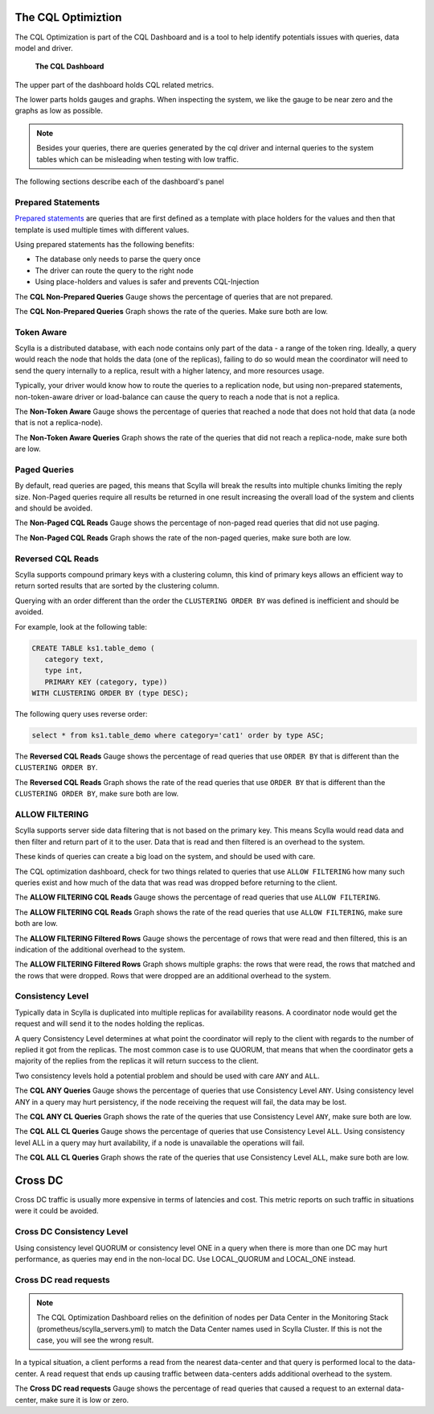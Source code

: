 The CQL Optimiztion
===================

The CQL Optimization is part of the CQL Dashboard and is a tool to help identify potentials issues with queries, data model and driver.

.. figure:: cql_optimization_master.png

    **The CQL Dashboard**

The upper part of the dashboard holds CQL related metrics.

The lower parts holds gauges and graphs. When inspecting the system, we like the gauge to be near zero and the graphs as low as possible.

.. note::  Besides your queries, there are queries generated by the cql driver and internal queries to the system tables which can be misleading when testing with low traffic.

The following sections describe each of the dashboard's panel

Prepared Statements
^^^^^^^^^^^^^^^^^^^

`Prepared statements`_ are queries that are first defined as a template with place holders for the values and then that template is used
multiple times with different values.

.. _`Prepared statements`: /getting-started/definitions/#prepared-statements


Using prepared statements has the following benefits:

* The database only needs to parse the query once
* The driver can route the query to the right node
* Using place-holders and values is safer and prevents CQL-Injection

The **CQL Non-Prepared Queries** Gauge shows the percentage of queries that are not prepared.

The **CQL Non-Prepared Queries** Graph shows the rate of the queries. Make sure both are low.

Token Aware
^^^^^^^^^^^

Scylla is a distributed database, with each node contains only part of the data - a range of the token ring.
Ideally, a query would reach the node that holds the data (one of the replicas), failing to do so would mean the coordinator
will need to send the query internally to a replica, result with a higher latency,
and more resources usage.

Typically, your driver would know how to route the queries to a replication node, but using non-prepared statements, non-token-aware driver
or load-balance can cause the query to reach a node that is not a replica.

The **Non-Token Aware** Gauge shows the percentage of queries that reached a node that does not hold that data (a node that is not a replica-node).

The **Non-Token Aware Queries** Graph shows the rate of the queries that did not reach a replica-node, make sure both are low.

Paged Queries
^^^^^^^^^^^^^

By default, read queries are paged, this means that Scylla will break the results into multiple chunks limiting the reply size.
Non-Paged queries require all results be returned in one result increasing the overall load of the system and clients and should be avoided.

The **Non-Paged CQL Reads** Gauge shows the percentage of non-paged read queries that did not use paging.

The **Non-Paged CQL Reads** Graph shows the rate of the non-paged queries, make sure both are low.


Reversed CQL Reads
^^^^^^^^^^^^^^^^^^

Scylla supports compound primary keys with a clustering column, this kind of primary keys allows an efficient way
to return sorted results that are sorted by the clustering column.

Querying with an order different than the order the ``CLUSTERING ORDER BY`` was defined is inefficient and should be avoided.

For example, look at the following table:

.. code-block:: shell

    CREATE TABLE ks1.table_demo (
       category text,
       type int,
       PRIMARY KEY (category, type))
    WITH CLUSTERING ORDER BY (type DESC);


The following query uses reverse order:

.. code-block:: shell

    select * from ks1.table_demo where category='cat1' order by type ASC;

The **Reversed CQL Reads** Gauge shows the percentage of read queries that use ``ORDER BY`` that is different than the ``CLUSTERING ORDER BY``.

The **Reversed CQL Reads** Graph shows the rate of the read queries that use ``ORDER BY`` that is different than the ``CLUSTERING ORDER BY``, make sure both are low.

ALLOW FILTERING
^^^^^^^^^^^^^^^

Scylla supports server side data filtering that is not based on the primary key. This means Scylla would read data and then filter and
return part of it to the user. Data that is read and then filtered is an overhead to the system.

These kinds of queries can create a big load on the system, and should be used with care.

The CQL optimization dashboard, check for two things related to queries that use ``ALLOW FILTERING`` how many such queries exist and how much of the data that was read was
dropped before returning to the client.

The **ALLOW FILTERING CQL Reads** Gauge shows the percentage of read queries that use ``ALLOW FILTERING``.

The **ALLOW FILTERING CQL Reads** Graph shows the rate of the read queries that use ``ALLOW FILTERING``, make sure both are low.

The **ALLOW FILTERING Filtered Rows** Gauge shows the percentage of rows that were read and then filtered, this is an indication of the additional overhead to the system.

The **ALLOW FILTERING Filtered Rows** Graph shows multiple graphs: the rows that were read, the rows that matched and the rows that were dropped. Rows that
were dropped are an additional overhead to the system.

Consistency Level
^^^^^^^^^^^^^^^^^

Typically data in Scylla is duplicated into multiple replicas for availability reasons. A coordinator node would get the request and will send it
to the nodes holding the replicas.
  
A query Consistency Level determines at what point the coordinator will reply to the client with regards to the number of replied it got from the replicas.
The most common case is to use QUORUM, that means that when the coordinator gets a majority of the replies from the replicas it will return success to the client.

Two consistency levels hold a potential problem and should be used with care ``ANY`` and ``ALL``.

The **CQL ANY Queries** Gauge shows the percentage of queries that use Consistency Level ``ANY``. Using consistency level ANY in a query may hurt persistency, if the node receiving the request will fail, the data may be lost.

The **CQL ANY CL Queries** Graph shows the rate of the queries that use Consistency Level ``ANY``, make sure both are low.

The **CQL ALL CL Queries** Gauge shows the percentage of queries that use Consistency Level ``ALL``. Using consistency level ALL in a query may hurt availability, if a node is unavailable the operations will fail.

The **CQL ALL CL Queries** Graph shows the rate of the queries that use Consistency Level ``ALL``, make sure both are low.

Cross DC
========

Cross DC traffic is usually more expensive in terms of latencies and cost.
This metric reports on such traffic in situations were it could be avoided.

Cross DC Consistency Level
^^^^^^^^^^^^^^^^^^^^^^^^^^

Using consistency level QUORUM or consistency level ONE in a query when there is more than one DC may hurt performance,
as queries may end in the non-local DC. Use LOCAL_QUORUM and LOCAL_ONE instead.

Cross DC read requests
^^^^^^^^^^^^^^^^^^^^^^
.. note::
   The CQL Optimization Dashboard relies on the definition of nodes per Data Center in the Monitoring Stack (prometheus/scylla_servers.yml) to match the Data Center names used in Scylla Cluster.
   If this is not the case, you will see the wrong result.

In a typical situation, a client performs a read from the nearest data-center and that query is performed local to the data-center.
A read request that ends up causing traffic between data-centers adds additional overhead to the system.

The **Cross DC read requests** Gauge shows the percentage of read queries that caused a request to an external data-center, make sure it is low or zero.


